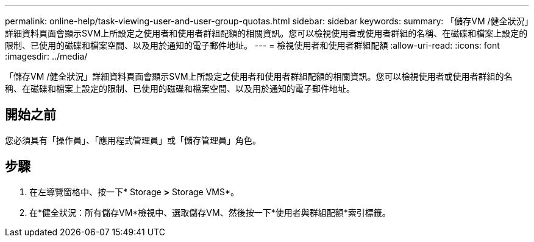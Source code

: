 ---
permalink: online-help/task-viewing-user-and-user-group-quotas.html 
sidebar: sidebar 
keywords:  
summary: 「儲存VM /健全狀況」詳細資料頁面會顯示SVM上所設定之使用者和使用者群組配額的相關資訊。您可以檢視使用者或使用者群組的名稱、在磁碟和檔案上設定的限制、已使用的磁碟和檔案空間、以及用於通知的電子郵件地址。 
---
= 檢視使用者和使用者群組配額
:allow-uri-read: 
:icons: font
:imagesdir: ../media/


[role="lead"]
「儲存VM /健全狀況」詳細資料頁面會顯示SVM上所設定之使用者和使用者群組配額的相關資訊。您可以檢視使用者或使用者群組的名稱、在磁碟和檔案上設定的限制、已使用的磁碟和檔案空間、以及用於通知的電子郵件地址。



== 開始之前

您必須具有「操作員」、「應用程式管理員」或「儲存管理員」角色。



== 步驟

. 在左導覽窗格中、按一下* Storage *>* Storage VMS*。
. 在*健全狀況：所有儲存VM*檢視中、選取儲存VM、然後按一下*使用者與群組配額*索引標籤。

